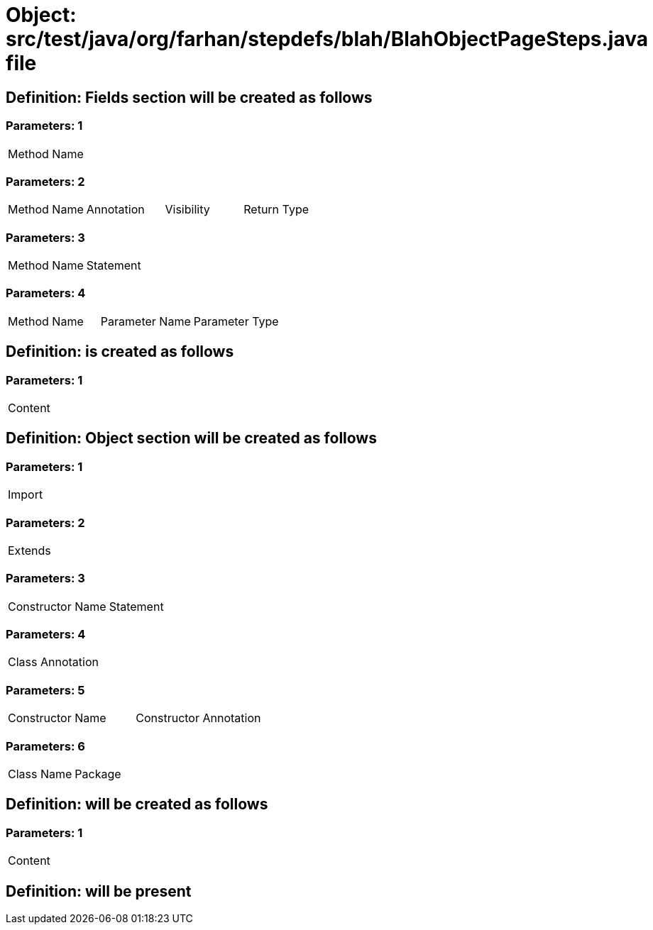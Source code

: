 = Object: src/test/java/org/farhan/stepdefs/blah/BlahObjectPageSteps.java file

== Definition: Fields section will be created as follows

=== Parameters: 1

|===
| Method Name
|===

=== Parameters: 2

|===
| Method Name | Annotation | Visibility | Return Type
|===

=== Parameters: 3

|===
| Method Name | Statement
|===

=== Parameters: 4

|===
| Method Name | Parameter Name | Parameter Type
|===

== Definition: is created as follows

=== Parameters: 1

|===
| Content
|===

== Definition: Object section will be created as follows

=== Parameters: 1

|===
| Import
|===

=== Parameters: 2

|===
| Extends
|===

=== Parameters: 3

|===
| Constructor Name | Statement
|===

=== Parameters: 4

|===
| Class Annotation
|===

=== Parameters: 5

|===
| Constructor Name | Constructor Annotation
|===

=== Parameters: 6

|===
| Class Name | Package
|===

== Definition: will be created as follows

=== Parameters: 1

|===
| Content
|===

== Definition: will be present

